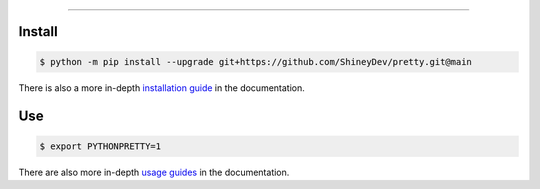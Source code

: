 .. raw:: html

    <p align="center">
        <a href="https://github.com/ShineyDev/pretty/actions?query=branch%3Amain+event%3Apush+workflow%3AAnalyze">
            <img alt="Analyze Status" src="https://github.com/ShineyDev/pretty/workflows/Analyze/badge.svg?branch=main&event=push" />
        </a>

        <a href="https://github.com/ShineyDev/pretty/actions?query=branch%3Amain+event%3Apush+workflow%3ABuild">
            <img alt="Build Status" src="https://github.com/ShineyDev/pretty/workflows/Build/badge.svg?branch=main&event=push" />
        </a>

        <a href="https://github.com/ShineyDev/pretty/actions?query=branch%3Amain+event%3Apush+workflow%3ACheck">
            <img alt="Check Status" src="https://github.com/ShineyDev/pretty/workflows/Check/badge.svg?branch=main&event=push" />
        </a>

        <a href="https://github.com/ShineyDev/pretty/actions?query=branch%3Amain+event%3Apush+workflow%3ADeploy">
            <img alt="Deploy Status" src="https://github.com/ShineyDev/pretty/workflows/Deploy/badge.svg?branch=main&event=push" />
        </a>

        <a href="https://github.com/ShineyDev/pretty/actions?query=branch%3Amain+event%3Apush+workflow%3ALint">
            <img alt="Lint Status" src="https://github.com/ShineyDev/pretty/workflows/Lint/badge.svg?branch=main&event=push" />
        </a>
    </p>

----------

.. raw:: html

    <h1 align="center">ShineyDev/pretty</h1>
    <p align="center">A Python library with practical APIs for prettier output.<br><a href="https://github.com/ShineyDev/pretty">source</a> | <a href="https://docs.shiney.dev/pretty">documentation</a></p>


Install
-------

.. code:: shell

    $ python -m pip install --upgrade git+https://github.com/ShineyDev/pretty.git@main

There is also a more in-depth `installation guide <https://docs.shiney.dev/pretty/latest/guide/installation>`_ in the documentation.


Use
---

.. code:: shell

    $ export PYTHONPRETTY=1

There are also more in-depth `usage guides <https://docs.shiney.dev/pretty/latest/guide/use>`_ in the documentation.


.. raw:: html

    <h6 align="center">Inspired by <a href="https://github.com/Qix-/better-exceptions">Qix-/better-exceptions</a>.</h6>
    <h6 align="center">Copyright 2020-present ShineyDev</h6>
